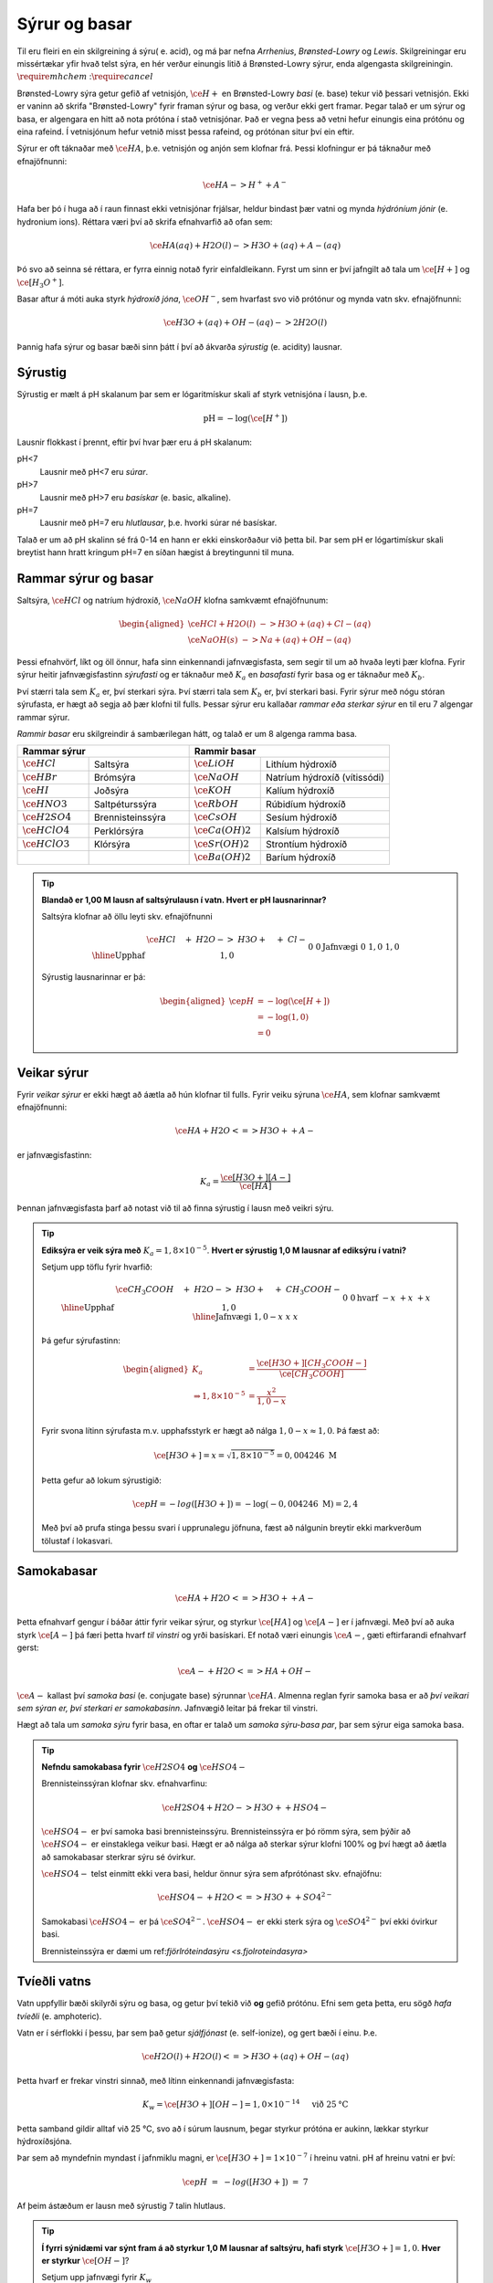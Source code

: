 Sýrur og basar
==============

Til eru fleiri en ein skilgreining á sýru( e. acid), og má þar nefna *Arrhenius*, *Brønsted-Lowry* og *Lewis*. Skilgreiningar eru missértækar yfir hvað telst sýra, en hér verður einungis litið á Brønsted-Lowry sýrur, enda
algengasta skilgreiningin. :math:`\require{mhchem}` ::math:`\require{cancel}`

Brønsted-Lowry sýra getur gefið af vetnisjón, :math:`\ce{H+}` en Brønsted-Lowry *basi* (e. base) tekur við þessari vetnisjón. Ekki er vaninn að skrifa "Brønsted-Lowry" fyrir framan sýrur og basa, og verður ekki gert framar. Þegar talað er um sýrur og basa, er algengara en hitt að nota
prótóna í stað vetnisjónar. Það er vegna þess að vetni hefur einungis eina prótónu og eina rafeind. Í vetnisjónum hefur vetnið misst þessa rafeind, og prótónan situr því ein eftir.

Sýrur er oft táknaðar með :math:`\ce{HA}`, þ.e. vetnisjón og anjón sem klofnar frá. Þessi klofningur er þá táknaður með efnajöfnunni:

.. math::


  \ce{HA -> H^+ + A^-}

Hafa ber þó í huga að í raun finnast ekki vetnisjónar frjálsar, heldur bindast þær vatni og mynda *hýdróníum jónir* (e. hydronium ions). Réttara væri því að skrifa efnahvarfið að ofan sem:

.. math::

  \ce{HA(aq) + H2O (l) -> H3O+ (aq) + A- (aq) }

Þó svo að seinna sé réttara, er fyrra einnig notað fyrir einfaldleikann. Fyrst um sinn er því jafngilt að tala um :math:`\ce{[H+]}` og :math:`\ce{[H_3O^+]}`.

Basar aftur á móti auka styrk *hýdroxíð jóna*, :math:`\ce{OH^-}`, sem hvarfast svo við prótónur og mynda vatn skv. efnajöfnunni:

.. math::

  \ce{H3O+(aq) + OH- (aq) -> 2H2O(l)}

Þannig hafa sýrur og basar bæði sinn þátt í því að ákvarða *sýrustig* (e. acidity) lausnar.

Sýrustig
--------

Sýrustig er mælt á pH skalanum þar sem er lógaritmískur skali af styrk vetnisjóna í lausn, þ.e.

.. math::

  \text{pH}=-\text{log}(\ce{[H^+]})

Lausnir flokkast í þrennt, eftir því hvar þær eru á pH skalanum:

pH<7
  Lausnir með pH<7 eru *súrar*.

pH>7
  Lausnir með pH>7 eru *basískar* (e. basic, alkaline).

pH=7
  Lausnir með pH=7 eru *hlutlausar*, þ.e. hvorki súrar né basískar.

Talað er um að pH skalinn sé frá 0-14 en hann er ekki einskorðaður við þetta bil. Þar sem pH er lógartimískur skali breytist hann hratt kringum pH=7 en síðan hægist á breytingunni til muna.

Rammar sýrur og basar
---------------------

Saltsýra, :math:`\ce{HCl}`  og natríum hýdroxíð, :math:`\ce{NaOH}` klofna samkvæmt efnajöfnunum:

.. math::
  \begin{aligned}
  \ce{HCl + H2O(l) &-> H3O+ (aq) + Cl- (aq)}\\
  \ce{NaOH(s) &-> Na+ (aq) + OH- (aq)}
  \end{aligned}

Þessi efnahvörf, líkt og öll önnur, hafa sinn einkennandi jafnvægisfasta, sem segir til um að hvaða leyti þær klofna. Fyrir sýrur heitir jafnvægisfastinn *sýrufasti* og er táknaður með :math:`K_a` en *basafasti* fyrir basa og er táknaður með :math:`K_b`.

Því stærri tala sem :math:`K_a` er, því sterkari sýra. Því stærri tala sem :math:`K_b` er, því sterkari basi. Fyrir sýrur með nógu stóran sýrufasta, er hægt að segja að þær klofni til fulls. Þessar sýrur eru kallaðar *rammar eða sterkar sýrur* en til eru 7 algengar rammar sýrur.

*Rammir basar* eru skilgreindir á sambærilegan hátt, og talað er um 8 algenga ramma basa.


.. raw:: html

  <style>

  table {
   margin-left:auto;
   margin-right:auto;
  }

  table, th, td {

  text-align: center;
  }

  </style>


.. table::
  :widths: 5 7 5 9

  +-------------------------------------------+-----------------------------------------------------+
  |            Rammar sýrur                   |        Rammir basar                                 |
  +==========================+================+======================+==============================+
  |:math:`\ce{HCl}`          | Saltsýra       | :math:`\ce{LiOH}`    | Lithíum hýdroxíð             |
  +--------------------------+----------------+----------------------+------------------------------+
  | :math:`\ce{HBr}`         | Brómsýra       | :math:`\ce{NaOH}`    | Natríum hýdroxíð (vítissódi) |
  +--------------------------+----------------+----------------------+------------------------------+
  | :math:`\ce{HI}`          | Joðsýra        | :math:`\ce{KOH}`     | Kalíum hýdroxíð              |
  +--------------------------+----------------+----------------------+------------------------------+
  | :math:`\ce{HNO3}`        |Saltpéturssýra  | :math:`\ce{RbOH}`    | Rúbidíum hýdroxíð            |
  +--------------------------+----------------+----------------------+------------------------------+
  | :math:`\ce{H2SO4}`       |Brennisteinssýra| :math:`\ce{CsOH}`    | Sesíum hýdroxíð              |
  +--------------------------+----------------+----------------------+------------------------------+
  | :math:`\ce{HClO4}`       |Perklórsýra     | :math:`\ce{Ca(OH)2}` | Kalsíum hýdroxíð             |
  +--------------------------+----------------+----------------------+------------------------------+
  | :math:`\ce{HClO3}`       | Klórsýra       | :math:`\ce{Sr(OH)2}` | Strontíum hýdroxíð           |
  +--------------------------+----------------+----------------------+------------------------------+
  |                          |                | :math:`\ce{Ba(OH)2}` | Baríum hýdroxíð              |
  +--------------------------+----------------+----------------------+------------------------------+


.. tip::

 **Blandað er 1,00 M lausn af saltsýrulausn í vatn. Hvert er pH lausnarinnar?**

 Saltsýra klofnar að öllu leyti skv. efnajöfnunni

 .. math::

  \begin{array}{r|llll}
  &\ce{HCl \quad + &H2O -> &H3O+ \quad + &Cl-}\\
    \hline
  \text{Upphaf} & 1,0 &&0&0\\
  \text{Jafnvægi}& 0 &&1,0 &1,0\\
  \end{array}

 Sýrustig lausnarinnar er þá:

 .. math::

   \begin{aligned}
	   \ce{pH}&= -\text{log}(\ce{[H+]})\\
            &= -\text{log}(1,0)\\
            &= 0
    \end{aligned}



Veikar sýrur
------------

Fyrir *veikar sýrur* er ekki hægt að áætla að hún klofnar til fulls. Fyrir veiku sýruna :math:`\ce{HA}`, sem klofnar samkvæmt efnajöfnunni:

.. math::

 \ce{HA + H2O <=> H3O+ + A-}

er jafnvægisfastinn:

.. math::

  K_a=\frac{\ce{[H3O+] [A-]}}{\ce{[HA]}}

Þennan jafnvægisfasta þarf að notast við til að finna sýrustig í lausn með veikri sýru.

.. tip::

 **Ediksýra er veik sýra með** :math:`K_a=1,8 \times 10^{-5}`. **Hvert er sýrustig 1,0 M lausnar af ediksýru í vatni?**

 Setjum upp töflu fyrir hvarfið:

 .. math::

   \begin{array}{r|llll}
   &\ce{CH_3COOH \quad + &H2O -> &H3O+ \quad + &CH_3COOH-}\\
    \hline
   \text{Upphaf} & 1,0 &&0&0\\
   \text{hvarf} & -x &&+x&+x\\
   \hline
   \text{Jafnvægi}& 1,0-x &&x &x\\
   \end{array}

 Þá gefur sýrufastinn:

 .. math::

   \begin{aligned}
    K_a&=\frac{\ce{[H3O+] [CH_3COOH-]}}{\ce{[CH_3COOH]}}\\
       \Rightarrow 1,8\times10^{-5} &=\frac{x^2}{1,0-x}\\
   \end{aligned}

 Fyrir svona lítinn sýrufasta m.v. upphafsstyrk er hægt að nálga :math:`1,0 -x \approx 1,0`. Þá fæst að:

 .. math::

  \ce{[H3O+]}=x=\sqrt{1,8\times 10^{-5}} = 0,004246 \ \mathrm{M}

 Þetta gefur að lokum sýrustigið:

 .. math::

   \ce{pH=-log([H3O+])}=-\text{log}(-0,004246 \ \mathrm{M})=2,4

 Með því að prufa stinga þessu svari í upprunalegu jöfnuna, fæst að nálgunin breytir ekki markverðum tölustaf í lokasvari.

Samokabasar
-----------

.. math::

 \ce{HA + H2O <=> H3O+ + A-}

Þetta efnahvarf gengur í báðar áttir fyrir veikar sýrur, og styrkur :math:`\ce{[HA]}` og :math:`\ce{[A-]}` er í jafnvægi. Með því að auka styrk :math:`\ce{[A-]}` þá færi þetta hvarf *til vinstri* og yrði basískari.
Ef notað væri einungis :math:`\ce{A-}`, gæti eftirfarandi efnahvarf gerst:

.. math::

  \ce{A- + H2O <=> HA + OH-}

:math:`\ce{A-}` kallast því *samoka basi* (e. conjugate base) sýrunnar :math:`\ce{HA}`. Almenna reglan fyrir samoka basa er að *því veikari sem sýran er, því sterkari er samokabasinn*.
Jafnvægið leitar þá frekar til vinstri.

Hægt að tala um *samoka sýru* fyrir basa, en oftar er talað um *samoka sýru-basa par*, þar sem sýrur eiga samoka basa.

.. tip::

 **Nefndu samokabasa fyrir** :math:`\ce{H2SO4}` **og** :math:`\ce{HSO4-}`

 Brennisteinssýran klofnar skv. efnahvarfinu:

 .. math::

 	\ce{H2SO4 + H2O -> H3O+ + HSO4-}

 :math:`\ce{HSO4-}` er því samoka basi brennisteinssýru. Brennisteinssýra er þó römm sýra, sem þýðir að :math:`\ce{HSO4-}` er einstaklega veikur basi. Hægt er að nálga að sterkar sýrur klofni 100% og því hægt að áætla að samokabasar sterkrar sýru sé óvirkur.

 :math:`\ce{HSO4-}` telst einmitt ekki vera basi, heldur önnur sýra sem afprótónast skv. efnajöfnu:

 .. math::

  \ce{HSO4- + H2O <=> H3O+ + SO4^{2-}}

 Samokabasi :math:`\ce{HSO4-}` er þá :math:`\ce{SO4^{2-}}`. :math:`\ce{HSO4-}` er ekki sterk sýra og :math:`\ce{SO4^{2-}}` því ekki óvirkur basi.

 Brennisteinssýra er dæmi um ref:`fjörlróteindasýru <s.fjolroteindasyra>`

Tvíeðli vatns
-------------

Vatn uppfyllir bæði skilyrði sýru og basa, og getur því tekið við **og** gefið prótónu. Efni sem geta þetta, eru sögð *hafa tvíeðli* (e. amphoteric).

Vatn er í sérflokki í þessu, þar sem það getur *sjálfjónast* (e. self-ionize), og gert bæði í einu. Þ.e.

.. math::

	\ce{H2O(l) + H2O(l) <=> H3O+(aq)+ OH-(aq)}

Þetta hvarf er frekar vinstri sinnað, með lítinn einkennandi jafnvægisfasta:

.. math::

  K_w=\ce{[H3O+][OH-]}=1,0 \times 10^{-14} \quad \text{ við } 25 \text{°C}

Þetta samband gildir alltaf við 25 °C, svo að í súrum lausnum, þegar styrkur prótóna er aukinn, lækkar styrkur hýdroxíðsjóna.

Þar sem að myndefnin myndast í jafnmiklu magni, er :math:`\ce{[H3O+]=1\times 10^{-7}}` í hreinu vatni.
pH af hreinu vatni er því:

.. math::

 \ce{pH \ = \ -log([H3O+]) \ = \ 7}

Af þeim ástæðum er lausn með sýrustig 7 talin hlutlaus.

.. tip::

 **Í fyrri sýnidæmi var sýnt fram á að styrkur 1,0 M lausnar af saltsýru, hafi styrk** :math:`\ce{[H3O+]=1,0}`.
 **Hver er styrkur** :math:`\ce{[OH-]}`?

 Setjum upp jafnvægi fyrir :math:`K_w`

 .. math::

  \begin{aligned}
   K_w&=\ce{[H3O+][OH-]}=1,0\times 10^{-14}\\
   &\Rightarrow 1,0\cdot \ce{[OH-]}=1,0\times 10^{-14}\\
   \end{aligned}

 Þá fæst að :math:`\ce{[OH-]=1,0\times 10^{-14}}`

pOH
~~~

Samanborið og pH, sem er háð styrk prótóna, er pOH háð styrk hýdroxíðjóna. Jafnan fyrir því er þá:

.. math::

  \ce{pOH \ =\  -log([OH-])}

Eins og var sýnt hér fyrir ofan gildir samband milli styrk þessara tveggja jóna. Þetta samband gildir einnig fyrir pH og pOH, þar sem:

.. math::

  \ce{pH + pOH\ = \ 14}



Sýru- og basafastar fyrir samoka pör
------------------------------------

Veika sýran :math:`\ce{HA}` klofnar með efnahvarfinu:

.. math::

  \begin{aligned}
  \ce{HA + H2O &<=> H3O+ + A-}\\
  \\
  K_{a}\ce{&=\frac{[H3O+][A-]}{[HA]}}
  \end{aligned}


Á sama tíma er efnahvarfið fyrir samokabasann :math:`\ce{A-}`:

.. math::

  \begin{aligned}
  \ce{A- + H2O &<=> HA + OH-}\\
  \\
  K_{b} \ce{&=\frac{[HA][OH-]}{[A-]}}
  \end{aligned}

Með því að margfalda þessar jafnvægislíkingar kemur fram sambandið

.. math::

  \begin{aligned}
  K_a K_b &= \ce{\frac{[H3O+]\bcancel{[A-]}}{\bcancel{[HA]}}}\ce{\frac{\bcancel{[HA]}[OH-]}{\bcancel{[A-]}}}\\
          &=\ce{[H3O+][OH-]}\\
          &=K_w
  \end{aligned}

.. tip::

 **Ammóníak,** :math:`\ce{NH3}` **er basi með basafasta** :math:`K_b=1,8\times 10^{-5}`. **Hver er sýrufasti ammóníum jónar,** :math:`\ce{NH4+}`?

 Ammóníum jónir virka sem sýra skv. efnajöfnu:

 .. math::

   \ce{NH4+ + H2O <=> H3O+ + NH3}

 Ammóníak og ammóníumjónir eru því samokapar. Þá gildir:

 .. math::

   \begin{aligned}
   K_a K_b &= K_w\\
   \end{aligned}

 Með umröðun fæst:

 .. math::

  \begin{aligned}
  K_a &=\frac{K_w}{K_b}\\
    &= \frac{1,0\times 10^{-14}}{1,8 \times 10^{-5}}\\
    &=5,6\times 10^{-10}
   \end{aligned}

Böffer
------

*Böffer-lausn* (e. Buffer solution), einnig kallað stuðpúðalausn, er lausn sem helst tiltölulega stöðug í sýrustigi, þrátt fyrir viðbót sýru eða basa.

Böffer-lausn er útbúin með því að blanda saman veikri sýru og salt sem inniheldur samsvarandi samokabasa. Dæmi um þetta væri t.d. blásýra, :math:`\ce{HCN}` og :math:`\ce{NaCN}`. Blásýra klofnar með efnahvarfinu:

.. math::

  \begin{array}{r|llll}
  &\ce{HCN \quad + &H2O -> &H3O+ \quad + &CN-}\\
  \hline
  \text{Upphaf} & \ce{[HCN]}_0 &&0&\ce{[CN- ]}_0\\
  \end{array}

Ef bætt er við sýru, eykst almennt styrkur prótóna. En í þessari böffer-lausn, myndi :math:`\ce{CN-}` hvarfast við :math:`\ce{H3O+}` og sýrustig því breytast lítið.

Ef bætt er við basa, eykst stykur hýdroxíðjóna. Þessar hýdroxíðjónir taka upp prótónur úr lausninni og mynda vatn. Vanalega myndi þetta hækka sýrustigið, en í staðinn þá klofnar veika sýran og bætir upp fyrir mestan hluta af þessum prótónaskorti.

Stuðpúðalausnir eru því gagnlegar, þegar mikilvægt er að viðhalda sýrustigi í lausn. Stuðpúðalausnir eru lífsnauðsynlegir, en líkaminn notar þetta til að viðhalda sýrustigi í blóði við pH=7,4.
Ef sýrustigið félli niður fyrir 6,8 eða 7,8 væri manneskjan í lífshættu!

Stuðpúðalausnir geta þó ekki tekið við endalausu magni af sýru eða basa, og þegar veika sýran eða samokabasinn er uppurinn, breytist sýrustigið hratt!

Reikna pH í böffer-lausn
~~~~~~~~~~~~~~~~~~~~~~~~

Til að reikna pH í böffer lausn þarf að reikna sýrustig við efnajafnvægi. Til að einfalda málið er til jafna sem er nefnd eftir *Henderson-Hasselbach*

.. math::

 \ce{pH\ = \ pK_{a} + log} \left( \ce{\frac{[A-]}{[HA]}} \right)

.. note::

  :math:`\ce{pK_{a}}` reiknast sem :math:`\ce{-log(K_{a})}`. Þetta er enn eitt *p-fall* en þau eru alltaf reiknuð eins.

.. tip::

 **Útbúin er stuðpúðalausn með því að blanda saman 0,520 mólum af kolsýru,** :math:`\ce{H2CO3}` **við 0,680 mólum af natríum bíkarbónati (matarsóda),** :math:`\ce{NaHCO3}`.

 **Ef** :math:`K_a\ = 4,4\times 10^{-7}` **, hvert er sýrustig lausnarinnar? Hvert er sýrustigið eftir að hafa bætt við bætt við 0,200 mólum af saltsýru?**

 Hér þarf að nota Henderson-Hasselbach en hlutfallið af mólstyrk er jafnt hlutfall móla. Því þarf ekki vita rúmmál lausnarinnar:

 .. math::

  \begin{aligned}
  \ce{pH\ &= \ pK_{a} + log} \left( \ce{\frac{[A-]}{[HA]}} \right)\\
          &= \ce{\ pK_{a} + log} \left( \ce{\frac{n_{A^-} / \bcancel{V}}{n_{HA}/\bcancel{V}}} \right)\\
          &= -\text{log} \left(4,4\times 10^{-7} \right) +\text{log} \left( \frac{0,680 \text{ mól}}{0,520 \text{ mól}}  \right)\\
          &= 6,47
  \end{aligned}

 Þegar sýru er bætt við, gerist eftirfarandi hvarf, og þar sem saltsýra er römm, má áætla að hvarfið fari alla leið til hægri:

 .. math::

   \begin{array}{r|rrrr}
    &\ce{HCO3- & + \quad  HCl &-> \quad H2CO3 & +\quad Cl-}\\
    \hline
    \text{Upphaf} & \;0,680 &\,0,200 &\,0,520&\,0\\
    \text{Hvarf} & -0,200 & -0,200 &+0,200& + 0,200\\
    \hline
    \text{Jafnvægi}& \;0,480 & \,0 & \,0,720 &\,0,200
   \end{array}

 Þá er hægt að stinga inn þessum nýju gildum í Henderson-Hasselbach:

 .. math::

  \begin{aligned}
  \ce{pH}\ &= -\text{log} \left(4,4\times 10^{-7} \right) +\text{log} \left( \frac{0,480 \text{ mól}}{0,720 \text{ mól}}  \right)\\
          &= 6,18
  \end{aligned}

 Eins og sjá má, breyttist sýrustigið lítið þrátt fyrir að nokkurt magn af sýru var bætt út í. Ef bætt hefði verið sama magni af sýru, út í hefðbundna lausn með sýrustig 6,4, yrði sýrustigið :math:`\approx` 0,7.

Fjölróteindasýrur
-----------------

Sýrur geta haft fleiri en eina prótónu til að gefa af sér. Dæmi um þannig sýrur eru kolsýra og brennisteinssýru. Brennisteinssýra hvarfast skv. efnajöfnunum:

.. math::

  \begin{aligned}
  \ce{H2SO4 + H2O &-> H3O+ + HSO4-}\\
  \ce{HSO4- + H2O \ &<=> \ H3O+ + SO4-}
  \end{aligned}

Brennisteinssýra er römm sýra en það gildir aðeins fyrir efra hvarfið. :math:`\ce{HSO4-}` er ekki römm og hefur mun minni sýrufasta. Þetta er almenna reglan, þar sem fyrsta róteindin fer auðveldast af.
Það er minni vilji eftir það fyrir sýruna til að gefa af sér fleiri róteindir.

Fyrir fjölróteindasýrur er notað :math:`K_{a1}`, :math:`K_{a2}` og :math:`K_{a3}` eftir því um hvaða róteind er verið að ræða. Þá gildir:

.. math::

  K_{a1}>K_{a2}>K_{a3}

Fyrir fjölróteindasýrur flækist málið varðandi styrk vetnisjóna, þar sem "fleiri" en ein sýra er í lausninni. Vanalega er þó :math:`K_{a1}` svo mikið stærri að nánast allur styrkur vetnisjóna kemur frá fyrsta hvarfinu, og þannig hægt að nálga sýrustigið.

.. tip::

 **Sítrónusýra er fjölróteindasýra og klofnar skv. efnajöfnunum:**

 .. math::

    \begin{aligned}
    \ce{H3C6H5O7 + H2O &-> H3O+ + H2C6O7-} & K_{a1}=7,5\times 10^{-4}\\
    \ce{H2C6SO7- + H2O \ &<=> \ H3O+ + HC6O7^{2-}} & K_{a2}=1,7 \times 10^{-5}\\
    \ce{HC6SO7^{2-} + H2O \ &<=> \ H3O+ + C6O7^{3-}} & K_{a3}=4,0 \times 10^{-7}
    \end{aligned}

 **Hver er sýrustig 1,35 M lausnar af sítrónusýru, og hver er styrkur** :math:`\ce{{C6SO7^{3-}}}` **við jafnvægi?**


 Setjum upp fyrsta hvarfið í töflu:

 .. math::

  \begin{array}{r|rrrr}
  &\ce{H3C6H5O7 & + \quad  H2O &-> \quad H3O+ & +\quad H2C6H5O7-}\\
  \hline
  \text{Upphaf} & 1,35 & &0&0\\
  \text{Hvarf} & -x & &+x& + x\\
  \hline
  \text{Jafnvægi}& 1,35-x &  & x &x
  \end{array}

 Jafnvægisfastinn gefur þá:

 .. math::

  \ce{\frac{[H3O+][H2C6H5O7-]}{[H3C6H5O7]}} =\frac{x^2}{0,850-x}=7,5 \times 10^{-4}

 Byrjum á að nálga :math:`1,35-x\approx 1,35`. Þá er :math:`x=\sqrt{1,35 \cdot 7,5\times 10^{-4}}=0,032`.

 Athugum að :math:`\frac{0,032}{1,35}=0,024` svo nálgunin gaf kringum 2,4% skekkju. Næsta hvarf gefur:

 .. math::

  \begin{array}{r|rrrr}
  &\ce{H2C6H5O7- & + \quad  H2O &-> \quad H3O+ & +\quad HC6H5O7^{2-}}\\
  \hline
  \text{Upphaf} & 0,032 & &0,032&0\\
  \text{Hvarf} & -x & &+x& + x\\
  \hline
  \text{Jafnvægi}& 0,032-x &  & 0,032 +x &x
  \end{array}

 Byrjum aftur á að nálga :math:`0,032-x \approx 0,032 + x \approx  0,032`. Þá fæst:

 .. math::

    \frac{(0,032+x)x}{0,032-x}\approx \frac{\bcancel{0,032}\cdot x}{\bcancel{0,032}} =1,7 \times 10^{-5}

 Með :math:`x` svona lágt er nálgunin góð og gild. Að lokum fyrir seinasta hvarfið fæst:

 .. math::

   \begin{array}{r|rrrr}
   &\ce{HC6H5O7^{2-} & + \quad  H2O &-> \quad H3O+ & +\quad C6H5O7^{3-}}\\
   \hline
   \text{Upphaf} & 1,7 \times 10^{-5} & &0,032&0\\
   \text{Hvarf} & -x & &+x& + x\\
   \hline
   \text{Jafnvægi}& 1,7 \times 10^{-5}-x &  & 0,032 +x &x
   \end{array}

 Með sambærilegum nálgunum og áður fæst:

 .. math::

  \begin{aligned}
  \frac{0,032 \cdot x}{1,7\times 10^{-5}}&=4,0 \times 10^{-7}\\
  \Rightarrow x &=  \frac{4,0 \times 10^{-7}\cdot 1,7\times 10^{-5}}{0,032}\\
  \Rightarrow x &= 2,1 \times 10^{-10}
  \end{aligned}

 Nálgunin var enn á ný gild. Eins og sjá má þá var það gilt að nálga sýrustigið einungis út frá fyrsta hvarfinu, þ.e.

 .. math::

  \ce{pH= log(0,032)} = 1,5

 Að lokum er styrkur :math:`\ce{C6H5O7^{3-}}` einungis :math:`2,1 \times 10^{-10} \text{ M}`

Fyrir fjölróteindasýrur þá virðist eflaust sem svo að seinni róteindirnar séu gagnslausar, þar sem sýrustigið ákvarðast af mestu leyti á fyrsta hvarfinu. Það er þó ekki öll sagan, því þessar róteindir geta *hlutleyst* basa.


Hlutleysing
-----------

*Hlutleysing* (e. neutralization) er efnahvarf þar sem sýru er bætt í basíska lausn, eða öfugt, til að gera hana hlutlausa, þ.e. með sýrustig nær 7. Hlutleysing byggir á efnahvarfinu:

.. math::

  \ce{H3O+ + OH- -> 2 H2O}

Lausn er sögð hafa náð jafngildipunkti þegar blandað hefur verið jafn mörgum mólum af basa og mólum af sýru, eða öfugt. Við jafngildispunkt er ekkert lengur sem tekur á móti viðbættum styrk af sýru eða basa, og sýrustigið tekur því stökk.

Fyrir lausn sem byrjar basísk, er hægt að lýsa þessu myndrænt, en til að áætla hvernig kúrfan er nákvæmlega þarf að vita hversu rammur basinn og hversu römm sýran er.

.. figure:: ./myndir/syrur/jafn.svg
  :width: 80%
  :align: center

Jafngildispunkt er hægt að meta sem hálf leiðin upp eða niður "brekkuna".

Hægt er að skipta hlutleysingum í fjögur tilvik:

Sterk sýra og sterkur basi
  Jafngildispunktur við pH=7.

Veik sýra og sterkur basi
  Jafngildispunktur við pH>7. Við jafngildispunkt er einungis samokabasi sýrunnar í lausninni, sem gerir hana basíska.

Sterk sýra og veikur basi
  Jafngildispunktur við pH<7.

Veik sýra og veikur basi
  Hér fer það eftir hvor er sterkari, þ.e. hvor er stærri :math:`K_a` eða :math:`K_b`. Sterkari sýra gefur pH<7 og öfugt.

Þetta þarf ekki endilega að muna en nóg er að athuga myndina og sjá hvar miðjan á brekkunni er, miðað við hlutlausu :math:`\ce{pH=7}` línuna.
